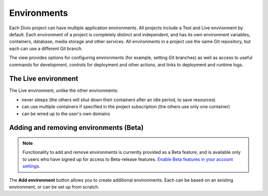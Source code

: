 .. _environments:

Environments
=========================

Each Divio project can have multiple application environments. All projects include a Test and Live environment by
default. Each environment of a project is completely distinct and independent, and has its own environment variables,
containers, database, media storage and other services. All environments in a project use the same Git repository,
but each can use a different Git branch.

.. image:: /images/environments.png
   :alt: 'Environments'
   :class: 'main-visual'

The view provides options for configuring environments (for example, setting Git branches) as well as access to useful
commands for development, controls for deployment and other actions, and links to deployment and runtime logs.


The Live environment
---------------------------------

The Live environment, unlike the other environments:

* never sleeps (the others will shut down their containers after an idle period, to save resources)
* can use multiple containers if specified in the project subscription (the others use only one container)
* can be wired up to the user's own domains


Adding and removing environments (Beta)
------------------------------------------

..  note::

    Functionality to add and remove environments is currently provided as a Beta feature, and is available only to
    users who have signed up for access to Beta-release features. `Enable Beta features in your account settings
    <https://control.divio.com/account/contact/>`_.

The **Add environment** button allows you to create additional environments. Each can be based on an existing
environment, or can be set up from scratch.
